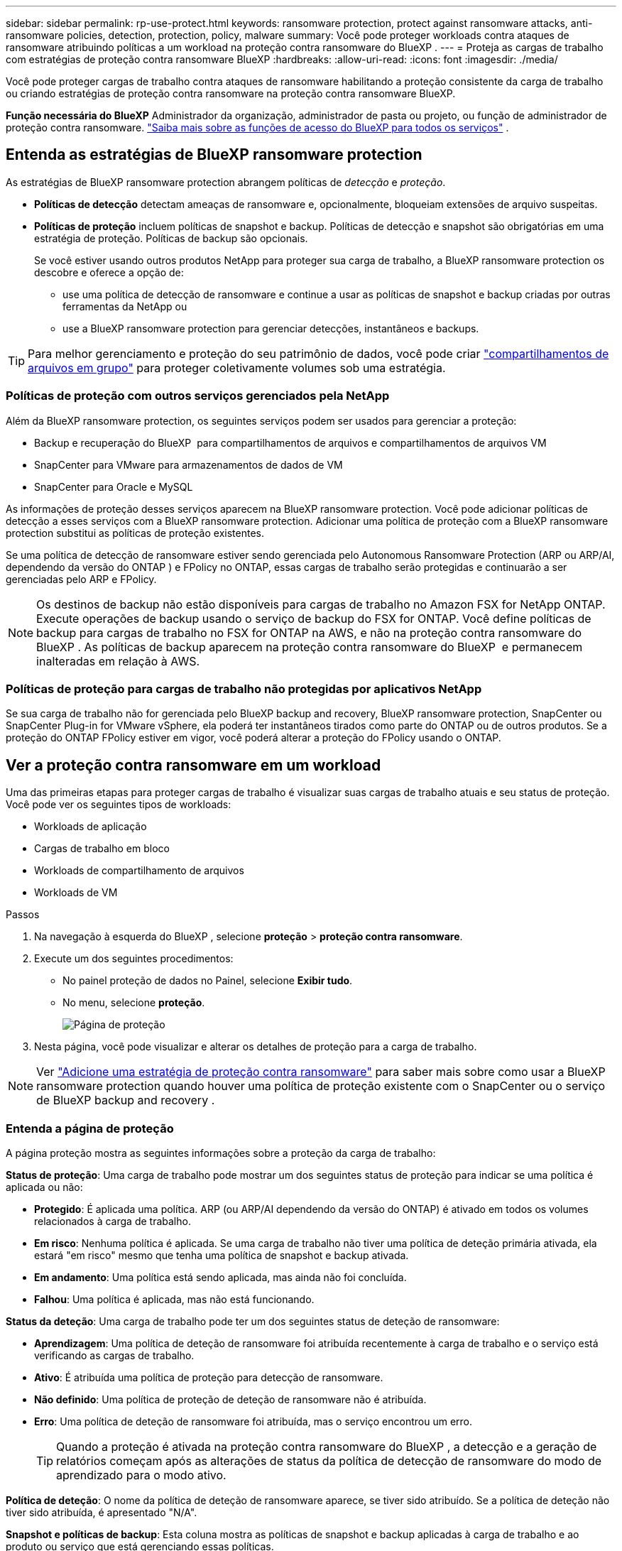 ---
sidebar: sidebar 
permalink: rp-use-protect.html 
keywords: ransomware protection, protect against ransomware attacks, anti-ransomware policies, detection, protection, policy, malware 
summary: Você pode proteger workloads contra ataques de ransomware atribuindo políticas a um workload na proteção contra ransomware do BlueXP . 
---
= Proteja as cargas de trabalho com estratégias de proteção contra ransomware BlueXP
:hardbreaks:
:allow-uri-read: 
:icons: font
:imagesdir: ./media/


[role="lead"]
Você pode proteger cargas de trabalho contra ataques de ransomware habilitando a proteção consistente da carga de trabalho ou criando estratégias de proteção contra ransomware na proteção contra ransomware BlueXP.

*Função necessária do BlueXP* Administrador da organização, administrador de pasta ou projeto, ou função de administrador de proteção contra ransomware.  https://docs.netapp.com/us-en/bluexp-setup-admin/reference-iam-predefined-roles.html["Saiba mais sobre as funções de acesso do BlueXP para todos os serviços"^] .



== Entenda as estratégias de BlueXP ransomware protection

As estratégias de BlueXP ransomware protection abrangem políticas de _detecção_ e _proteção_.

* **Políticas de detecção** detectam ameaças de ransomware e, opcionalmente, bloqueiam extensões de arquivo suspeitas.
* **Políticas de proteção** incluem políticas de snapshot e backup. Políticas de detecção e snapshot são obrigatórias em uma estratégia de proteção. Políticas de backup são opcionais.
+
Se você estiver usando outros produtos NetApp para proteger sua carga de trabalho, a BlueXP ransomware protection os descobre e oferece a opção de:

+
** use uma política de detecção de ransomware e continue a usar as políticas de snapshot e backup criadas por outras ferramentas da NetApp ou
** use a BlueXP ransomware protection para gerenciar detecções, instantâneos e backups.





TIP: Para melhor gerenciamento e proteção do seu patrimônio de dados, você pode criar link:#group-file-shares-for-easier-protection["compartilhamentos de arquivos em grupo"] para proteger coletivamente volumes sob uma estratégia.



=== Políticas de proteção com outros serviços gerenciados pela NetApp

Além da BlueXP ransomware protection, os seguintes serviços podem ser usados para gerenciar a proteção:

* Backup e recuperação do BlueXP  para compartilhamentos de arquivos e compartilhamentos de arquivos VM
* SnapCenter para VMware para armazenamentos de dados de VM
* SnapCenter para Oracle e MySQL


As informações de proteção desses serviços aparecem na BlueXP ransomware protection. Você pode adicionar políticas de detecção a esses serviços com a BlueXP ransomware protection. Adicionar uma política de proteção com a BlueXP ransomware protection substitui as políticas de proteção existentes.

Se uma política de detecção de ransomware estiver sendo gerenciada pelo Autonomous Ransomware Protection (ARP ou ARP/AI, dependendo da versão do ONTAP ) e FPolicy no ONTAP, essas cargas de trabalho serão protegidas e continuarão a ser gerenciadas pelo ARP e FPolicy.


NOTE: Os destinos de backup não estão disponíveis para cargas de trabalho no Amazon FSX for NetApp ONTAP. Execute operações de backup usando o serviço de backup do FSX for ONTAP. Você define políticas de backup para cargas de trabalho no FSX for ONTAP na AWS, e não na proteção contra ransomware do BlueXP . As políticas de backup aparecem na proteção contra ransomware do BlueXP  e permanecem inalteradas em relação à AWS.



=== Políticas de proteção para cargas de trabalho não protegidas por aplicativos NetApp

Se sua carga de trabalho não for gerenciada pelo BlueXP backup and recovery, BlueXP ransomware protection, SnapCenter ou SnapCenter Plug-in for VMware vSphere, ela poderá ter instantâneos tirados como parte do ONTAP ou de outros produtos. Se a proteção do ONTAP FPolicy estiver em vigor, você poderá alterar a proteção do FPolicy usando o ONTAP.



== Ver a proteção contra ransomware em um workload

Uma das primeiras etapas para proteger cargas de trabalho é visualizar suas cargas de trabalho atuais e seu status de proteção. Você pode ver os seguintes tipos de workloads:

* Workloads de aplicação
* Cargas de trabalho em bloco
* Workloads de compartilhamento de arquivos
* Workloads de VM


.Passos
. Na navegação à esquerda do BlueXP , selecione *proteção* > *proteção contra ransomware*.
. Execute um dos seguintes procedimentos:
+
** No painel proteção de dados no Painel, selecione *Exibir tudo*.
** No menu, selecione *proteção*.
+
image:screen-protection.png["Página de proteção"]



. Nesta página, você pode visualizar e alterar os detalhes de proteção para a carga de trabalho.



NOTE: Ver link:#add-a-ransomware-protection-strategy["Adicione uma estratégia de proteção contra ransomware"] para saber mais sobre como usar a BlueXP ransomware protection quando houver uma política de proteção existente com o SnapCenter ou o serviço de BlueXP backup and recovery .



=== Entenda a página de proteção

A página proteção mostra as seguintes informações sobre a proteção da carga de trabalho:

*Status de proteção*: Uma carga de trabalho pode mostrar um dos seguintes status de proteção para indicar se uma política é aplicada ou não:

* *Protegido*: É aplicada uma política. ARP (ou ARP/AI dependendo da versão do ONTAP) é ativado em todos os volumes relacionados à carga de trabalho.
* *Em risco*: Nenhuma política é aplicada. Se uma carga de trabalho não tiver uma política de deteção primária ativada, ela estará "em risco" mesmo que tenha uma política de snapshot e backup ativada.
* *Em andamento*: Uma política está sendo aplicada, mas ainda não foi concluída.
* *Falhou*: Uma política é aplicada, mas não está funcionando.


*Status da deteção*: Uma carga de trabalho pode ter um dos seguintes status de deteção de ransomware:

* *Aprendizagem*: Uma política de deteção de ransomware foi atribuída recentemente à carga de trabalho e o serviço está verificando as cargas de trabalho.
* *Ativo*: É atribuída uma política de proteção para detecção de ransomware.
* *Não definido*: Uma política de proteção de deteção de ransomware não é atribuída.
* *Erro*: Uma política de deteção de ransomware foi atribuída, mas o serviço encontrou um erro.
+

TIP: Quando a proteção é ativada na proteção contra ransomware do BlueXP , a detecção e a geração de relatórios começam após as alterações de status da política de detecção de ransomware do modo de aprendizado para o modo ativo.



*Política de deteção*: O nome da política de deteção de ransomware aparece, se tiver sido atribuído. Se a política de deteção não tiver sido atribuída, é apresentado "N/A".

*Snapshot e políticas de backup*: Esta coluna mostra as políticas de snapshot e backup aplicadas à carga de trabalho e ao produto ou serviço que está gerenciando essas políticas.

* Gerenciado por SnapCenter
* Gerenciado pelo plug-in SnapCenter para VMware vSphere
* Gerenciado por backup e recuperação do BlueXP 
* Nome da política de proteção de ransomware que governa snapshots e backups
* Nenhum


*Importância da carga de trabalho*

A proteção contra ransomware do BlueXP  atribui uma importância ou prioridade a cada workload durante a detecção com base em uma análise de cada workload. A importância da carga de trabalho é determinada pelas seguintes frequências de instantâneos:

* *Crítico*: Cópias snapshot feitas mais de 1 MB por hora (programação de proteção altamente agressiva)
* *Importante*: Cópias snapshot feitas com menos de 1 MB por hora, mas superiores a 1 MB por dia
* *Standard*: Cópias snapshot feitas mais de 1 por dia


*Políticas de detecção predefinidas* [[predefinidas]]

Você pode escolher uma das seguintes políticas predefinidas de proteção contra ransomware da BlueXP , que estão alinhadas com a importância do workload:

[cols="10,15a,20,15,15,15"]
|===
| Nível de política | Snapshot | Frequência | Retenção (dias) | nº de cópias snapshot | Número máximo total de cópias snapshot 


.4+| *Política de carga de trabalho crítica*  a| 
Quarto por hora
| A cada 15 min | 3 | 288 | 309 


| Diariamente  a| 
A cada 1 dias
| 14 | 14 | 309 


| Semanalmente  a| 
A cada 1 semanas
| 35 | 5 | 309 


| Mensalmente  a| 
A cada 30 dias
| 60 | 2 | 309 


.4+| *Importante política de carga de trabalho*  a| 
Quarto por hora
| A cada 30 minutos | 3 | 144 | 165 


| Diariamente  a| 
A cada 1 dias
| 14 | 14 | 165 


| Semanalmente  a| 
A cada 1 semanas
| 35 | 5 | 165 


| Mensalmente  a| 
A cada 30 dias
| 60 | 2 | 165 


.4+| *Política de carga de trabalho padrão*  a| 
Quarto por hora
| A cada 30 min | 3 | 72 | 93 


| Diariamente  a| 
A cada 1 dias
| 14 | 14 | 93 


| Semanalmente  a| 
A cada 1 semanas
| 35 | 5 | 93 


| Mensalmente  a| 
A cada 30 dias
| 60 | 2 | 93 
|===


== Habilite a proteção consistente com aplicações ou VM com o SnapCenter

Ativar a proteção consistente com aplicações ou VM ajuda você a proteger seus workloads de aplicações ou VMs de maneira consistente, alcançando um estado inativo e consistente para evitar a perda de dados em potencial mais tarde, caso seja necessária recuperação.

Esse processo inicia o Registro do servidor de software SnapCenter para aplicativos ou do plug-in SnapCenter para VMware vSphere para VMs usando o backup e a recuperação do BlueXP .

Depois de habilitar a proteção consistente com o workload, você pode gerenciar estratégias de proteção na proteção contra ransomware do BlueXP . A estratégia de proteção inclui políticas de snapshot e backup gerenciadas em outros lugares, além de uma política de detecção de ransomware gerenciada na proteção contra ransomware da BlueXP .

Para saber mais sobre como Registrar o SnapCenter ou o plug-in do SnapCenter para VMware vSphere usando o backup e a recuperação do BlueXP , consulte as seguintes informações:

* https://docs.netapp.com/us-en/bluexp-backup-recovery/task-register-snapcenter-server.html["Registre o software do servidor SnapCenter"^]
* https://docs.netapp.com/us-en/bluexp-backup-recovery/task-register-snapCenter-plug-in-for-vmware-vsphere.html["Registre o plug-in do SnapCenter no VMware vSphere"^]


.Passos
. No menu de proteção contra ransomware do BlueXP , selecione *Painel*.
. No painel recomendações, localize uma das seguintes recomendações e selecione *Revisão e correção*:
+
** Registre o servidor SnapCenter disponível com o BlueXP 
** Registre o plug-in do SnapCenter disponível para VMware vSphere (SCV) com o BlueXP 


. Siga as informações para Registrar o plug-in do SnapCenter ou do SnapCenter para o host VMware vSphere usando o backup e a recuperação do BlueXP .
. Voltar à proteção contra ransomware BlueXP .
. Na BlueXP ransomware protection, navegue até o Painel e inicie o processo de descoberta novamente.
. Na proteção contra ransomware BlueXP , selecione *proteção* para visualizar a página proteção.
. Analise os detalhes na coluna políticas de snapshot e backup na página proteção para ver se as políticas são gerenciadas em outro lugar.




== Adicione uma estratégia de proteção contra ransomware

Existem três abordagens para adicionar uma estratégia de proteção contra ransomware:

* **Crie uma estratégia de proteção contra ransomware se você não tiver políticas de snapshot ou backup.**
+
A estratégia de proteção contra ransomware inclui:

+
** Política do Snapshot
** Política de detecção de ransomware
** Política de backup


* **Substitua as políticas de backup ou snapshot existentes do SnapCenter ou da proteção de BlueXP backup and recovery por estratégias de proteção gerenciadas pela BlueXP ransomware protection.**
+
A estratégia de proteção contra ransomware inclui:

+
** Política do Snapshot
** Política de detecção de ransomware
** Política de backup


* *Crie uma política de detecção para cargas de trabalho com políticas de snapshot e backup existentes gerenciadas em outros produtos ou serviços da NetApp .*
+
A política de detecção não altera as políticas gerenciadas em outros produtos.

+
A política de detecção habilita a Proteção Autônoma contra Ransomware e a proteção FPolicy caso já estejam ativadas em outros serviços. Saiba mais sobre link:https://docs.netapp.com/us-en/ontap/anti-ransomware/index.html["Proteção autônoma contra ransomware"^] , link:https://docs.netapp.com/us-en/bluexp-backup-recovery/index.html["Backup e recuperação do BlueXP"^] , e link:https://docs.netapp.com/us-en/ontap/nas-audit/two-parts-fpolicy-solution-concept.html["Política de ONTAP"^] .





=== Criar uma estratégia de proteção contra ransomware (se você não tiver políticas de snapshot ou backup)

Se as políticas de snapshot ou backup não existirem na carga de trabalho, você poderá criar uma estratégia de proteção contra ransomware, que pode incluir as seguintes políticas criadas na proteção contra ransomware do BlueXP :

* Política do Snapshot
* Política de backup
* Política de detecção de ransomware


.Etapas para criar uma estratégia de proteção contra ransomware [[etapas]]
. No menu proteção contra ransomware BlueXP , selecione *proteção*.
+
image:screen-protection.png["Gerenciar página de estratégia"]

. Na página Proteção, selecione uma carga de trabalho e então *Proteger*.
+
image:screen-protection-strategy.png["Gerenciar estratégias"]

. Na página estratégias de proteção contra ransomware, selecione *Adicionar*.
+
image:screen-protection-strategy-add.png["Adicionar página de estratégia mostrando a seção de snapshot"]

. Introduza um novo nome de estratégia ou introduza um nome existente para o copiar. Se você inserir um nome existente, escolha qual copiar e selecione *Copiar*.
+

NOTE: Se você optar por copiar e modificar uma estratégia existente, o serviço anexa "_copy" ao nome original. Você deve alterar o nome e pelo menos uma configuração para torná-lo único.

. Para cada item, selecione a *seta para baixo*.
+
** *Política de deteção*:
+
*** *Política*: Escolha uma das políticas de deteção pré-projetadas.
*** *Detecção primária*: Habilite a detecção de ransomware para que o serviço detete possíveis ataques de ransomware.
*** * Bloquear extensões de arquivo*: Ative-o para que o bloco de serviço tenha extensões de arquivo suspeitas conhecidas. O serviço realiza cópias snapshot automatizadas quando a detecção primária está ativada.
+
Se você quiser alterar as extensões de arquivo bloqueadas, edite-as no System Manager.



** *Política de instantâneos*:
+
*** *Nome base da política de instantâneo*: Selecione uma política ou selecione *Criar* e insira um nome para a política de instantâneo.
*** *Bloqueio instantâneo*: Ative-o para bloquear as cópias snapshot no armazenamento primário para que elas não possam ser modificadas ou excluídas por um determinado período de tempo, mesmo que um ataque de ransomware gerencie seu caminho para o destino do armazenamento de backup. Isso também é chamado de _armazenamento imutável_. Isso permite um tempo de restauração mais rápido.
+
Quando um instantâneo é bloqueado, o tempo de expiração do volume é definido para o tempo de expiração da cópia instantânea.

+
O bloqueio de cópias snapshot está disponível com o ONTAP 9.12,1 e posterior. Para saber mais sobre o SnapLock, https://docs.netapp.com/us-en/ontap/snaplock/index.html["SnapLock em ONTAP"^] consulte .

*** *Horários de instantâneos*: Escolha as opções de agendamento, o número de cópias instantâneas a serem mantidas e selecione para ativar a programação.


** *Política de backup*:
+
*** *Nome de base da política de backup*: Insira um nome novo ou escolha um nome existente.
*** *Backup programações*: Escolha as opções de agendamento para armazenamento secundário e ative a programação.




+

TIP: Para ativar o bloqueio de cópias de segurança no armazenamento secundário, configure os destinos de cópia de segurança utilizando a opção *Definições*. Para obter detalhes, link:rp-use-settings.html["Configure as definições"]consulte .

. Selecione *Adicionar*.




=== Adicione uma política de detecção a cargas de trabalho com políticas de backup e snapshot existentes gerenciadas pelo SnapCenter ou BlueXP backup and recovery

A BlueXP ransomware protection permite atribuir uma política de detecção ou uma política de proteção a cargas de trabalho com proteção de snapshot e backup existente gerenciada em outros produtos ou serviços da NetApp . Outros serviços, como o BlueXP backup and recovery e o SnapCenter, usam políticas que controlam snapshots, replicação para armazenamento secundário ou backups para armazenamento de objetos.



==== Adicionar uma política de detecção a cargas de trabalho com políticas de backup ou snapshot existentes

Se você tiver políticas de snapshot ou backup existentes com o BlueXP backup and recovery ou SnapCenter, poderá adicionar uma política para detectar ataques de ransomware. Para gerenciar a proteção e a detecção com a BlueXP ransomware protection, consulte <<protection,Proteja-se com a BlueXP ransomware protection>> .

.Passos
. No menu proteção contra ransomware BlueXP , selecione *proteção*.
+
image:screen-protection.png["Gerenciar página de estratégia"]

. Na página Proteção, selecione uma carga de trabalho e selecione *Proteger*.
. A BlueXP ransomware protection detecta se há políticas ativas de BlueXP backup and recovery do SnapCenter ou BlueXP.
. Para manter suas políticas existentes de BlueXP backup and recovery ou do SnapCenter e aplicar apenas uma política de _detecção_, deixe a caixa **Substituir políticas existentes** desmarcada.
. Para ver detalhes das políticas do SnapCenter , selecione a *Seta para baixo*.
+
Selecione uma política de detecção e selecione **Proteger**.

. Na página Proteção, revise o **Status de detecção** para confirmar se a detecção está Ativa.




==== Substitua as políticas de backup ou snapshot existentes por uma estratégia de BlueXP ransomware protection

Você pode substituir suas políticas de backup ou snapshot existentes por uma estratégia de BlueXP ransomware protection . Essa abordagem remove sua proteção gerenciada externamente e configura a detecção e a proteção na BlueXP ransomware protection.

.Passos
. No menu proteção contra ransomware BlueXP , selecione *proteção*.
+
image:screen-protection.png["Gerenciar página de estratégia"]

. Na página Proteção, selecione uma carga de trabalho e selecione *Proteger*.
. A BlueXP ransomware protection detecta se há políticas ativas de BlueXP backup and recovery ou do SnapCenter . Para substituir as políticas existentes de BlueXP backup and recovery ou do SnapCenter , marque a caixa **Substituir políticas existentes**. Ao marcar a caixa, a BlueXP ransomware protection substitui a lista de políticas de detecção por políticas de detecção.
. Selecione uma política de proteção. Se não houver nenhuma política de proteção, selecione **Adicionar** para criar uma nova política. Para obter informações sobre como criar uma política, consulte <<steps,Crie uma política de proteção>> . Selecione **seguinte**.
. Selecione um destino de backup ou crie um novo. Selecione **seguinte**.
. Revise a nova estratégia de proteção e selecione **Proteger** para aplicá-la.
. Na página Proteção, revise o **Status de detecção** para confirmar se a detecção está Ativa.




=== Atribua uma política diferente

Você pode substituir a política existente por uma diferente.

.Passos
. No menu proteção contra ransomware BlueXP , selecione *proteção*.
. Na página proteção, na linha carga de trabalho, selecione *Editar proteção*.
. Se a carga de trabalho tiver uma política de BlueXP backup and recovery ou do SnapCenter que você deseja manter, desmarque **Substituir políticas existentes**. Para substituir as políticas existentes, marque **Substituir políticas existentes**.
. Na página Políticas, selecione a seta para baixo da política que você deseja atribuir para revisar os detalhes.
. Selecione a política que pretende atribuir.
. Selecione *Proteger* para concluir a alteração.




== Compartilhe arquivos de grupo para facilitar a proteção

Agrupar compartilhamentos de arquivos em um grupo de proteção facilita a proteção do seu acervo de dados. O serviço pode proteger todos os volumes de um grupo simultaneamente, em vez de proteger cada volume separadamente.

Você pode criar grupos independentemente do status de proteção (ou seja, grupos não protegidos e grupos protegidos). Ao adicionar uma política de proteção a um grupo de proteção, a nova política de proteção substitui qualquer política existente, incluindo as políticas gerenciadas pelo BlueXP backup and recovery e pelo SnapCenter.

.Passos
. No menu proteção contra ransomware BlueXP , selecione *proteção*.
+
image:screen-protection.png["Gerenciar página de estratégia"]

. Na página proteção, selecione a guia *grupos de proteção*.
+
image:screen-protection-groups.png["Página grupos de proteção"]

. Selecione *Adicionar*.
+
image:screen-protection-groups-add.png["Adicionar página do grupo de proteção"]

. Introduza um nome para o grupo de proteçãoão.
. Selecione as cargas de trabalho a serem adicionadas ao grupo.
+

TIP: Para ver mais detalhes sobre as cargas de trabalho, role para a direita.

. Selecione *seguinte*.
+
image:screen-protection-groups-policy.png["Adicionar grupo de proteção - Página Política"]

. Selecione a política para controlar a proteção deste grupo.
. Selecione *seguinte*.
. Reveja as seleções para o grupo de proteçãoão.
. Selecione *Adicionar*.




=== Editar a proteção do grupo

Você pode alterar a política de deteção em um grupo existente.

.Passos
. No menu proteção contra ransomware BlueXP , selecione *proteção*.
. Na página Proteção, selecione a aba *Grupos de proteção* e selecione o grupo cuja política você deseja modificar.
. Na página de visão geral do grupo de proteção, selecione *Editar proteção*.
. Selecione uma política de proteção existente para aplicar ou selecione **Adicionar** para criar uma nova política de proteção. Para obter mais informações sobre como adicionar uma política de proteção, consulte: <<steps,Crie uma política de proteção>> . Em seguida, selecione **Salvar**.
. Na visão geral do destino de backup, selecione um destino de backup existente ou **Adicione um novo destino de backup**.
. Selecione **Avançar** para revisar suas alterações.




=== Remover workloads de um grupo

Mais tarde, talvez seja necessário remover cargas de trabalho de um grupo existente.

.Passos
. No menu proteção contra ransomware BlueXP , selecione *proteção*.
. Na página proteção, selecione a guia *grupos de proteção*.
. Selecione o grupo do qual você deseja remover uma ou mais cargas de trabalho.
+
image:screen-protection-groups-more-workloads.png["Página de detalhes do grupo de proteção"]

. Na página do grupo de proteção selecionado, selecione a carga de trabalho que deseja remover do grupo e selecione a opção *ações*image:screenshot_horizontal_more_button.gif["Botão ações"].
. No menu ações, selecione *Remover carga de trabalho*.
. Confirme se deseja remover a carga de trabalho e selecione *Remover*.




=== Elimine o grupo de proteçãoão

A exclusão do grupo de proteção remove o grupo e sua proteção, mas não remove as cargas de trabalho individuais.

.Passos
. No menu proteção contra ransomware BlueXP , selecione *proteção*.
. Na página proteção, selecione a guia *grupos de proteção*.
. Selecione o grupo do qual você deseja remover uma ou mais cargas de trabalho.
+
image:screen-protection-groups-more-workloads.png["Página de detalhes do grupo de proteção"]

. Na página do grupo de proteção selecionado, no canto superior direito, selecione *Excluir grupo de proteção*.
. Confirme se deseja excluir o grupo e selecione *Excluir*.




== Gerenciar estratégias de proteção contra ransomware

Você pode excluir uma estratégia de ransomware.



=== Visualize workloads protegidos por uma estratégia de proteção de ransomware

Antes de excluir uma estratégia de proteção contra ransomware, talvez você queira ver quais cargas de trabalho estão protegidas por essa estratégia.

Você pode visualizar as cargas de trabalho a partir da lista de estratégias ou quando estiver editando uma estratégia específica.

.Etapas ao visualizar a lista de estratégias
. No menu proteção contra ransomware BlueXP , selecione *proteção*.
. Na página proteção, selecione *Gerenciar estratégias de proteção*.
+
A página estratégias de proteção contra ransomware exibe uma lista de estratégias.

+
image:screen-protection-strategy-list.png["Tela de estratégias de proteção contra ransomware mostrando uma lista de estratégias"]

. Na página Estratégias de proteção contra ransomware, na coluna Cargas de trabalho protegidas, selecione a seta para baixo no final da linha.




=== Exclua uma estratégia de proteção contra ransomware

Você pode excluir uma estratégia de proteção que não esteja associada atualmente a nenhuma carga de trabalho.

.Passos
. No menu proteção contra ransomware BlueXP , selecione *proteção*.
. Na página proteção, selecione *Gerenciar estratégias de proteção*.
. Na página Gerenciar estratégias, selecione a opção *ações* image:screenshot_horizontal_more_button.gif["Botão ações"]para a estratégia que deseja excluir.
. No menu ações, selecione *Excluir política*.

